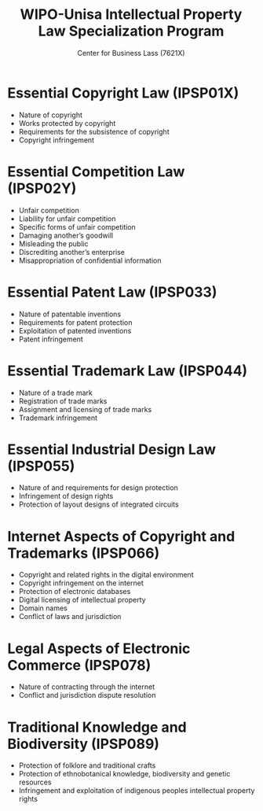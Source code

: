 #+TITLE: WIPO-Unisa Intellectual Property Law Specialization Program
#+SUBTITLE: Center for Business Lass (7621X)

* Essential Copyright Law (IPSP01X)
  - Nature of copyright
  - Works protected by copyright
  - Requirements for the subsistence of copyright
  - Copyright infringement
* Essential Competition Law (IPSP02Y)
  - Unfair competition
  - Liability for unfair competition
  - Specific forms of unfair competition
  - Damaging another’s goodwill
  - Misleading the public
  - Discrediting another’s enterprise
  - Misappropriation of confidential information

* Essential Patent Law (IPSP033)
  - Nature of patentable inventions
  - Requirements for patent protection
  - Exploitation of patented inventions
  - Patent infringement

* Essential Trademark Law (IPSP044)
  - Nature of a trade mark
  - Registration of trade marks
  - Assignment and licensing of trade marks
  - Trademark infringement

* Essential Industrial Design Law (IPSP055)
  - Nature of and requirements for design protection
  - Infringement of design rights
  - Protection of layout designs of integrated circuits

* Internet Aspects of Copyright and Trademarks (IPSP066)
  - Copyright and related rights in the digital environment
  - Copyright infringement on the internet
  - Protection of electronic databases
  - Digital licensing of intellectual property
  - Domain names
  - Conflict of laws and jurisdiction

* Legal Aspects of Electronic Commerce (IPSP078)
  - Nature of contracting through the internet
  - Conflict and jurisdiction dispute resolution

* Traditional Knowledge and Biodiversity (IPSP089)
  - Protection of folklore and traditional crafts
  - Protection of ethnobotanical knowledge, biodiversity and genetic resources
  - Infringement and exploitation of indigenous peoples intellectual property rights
